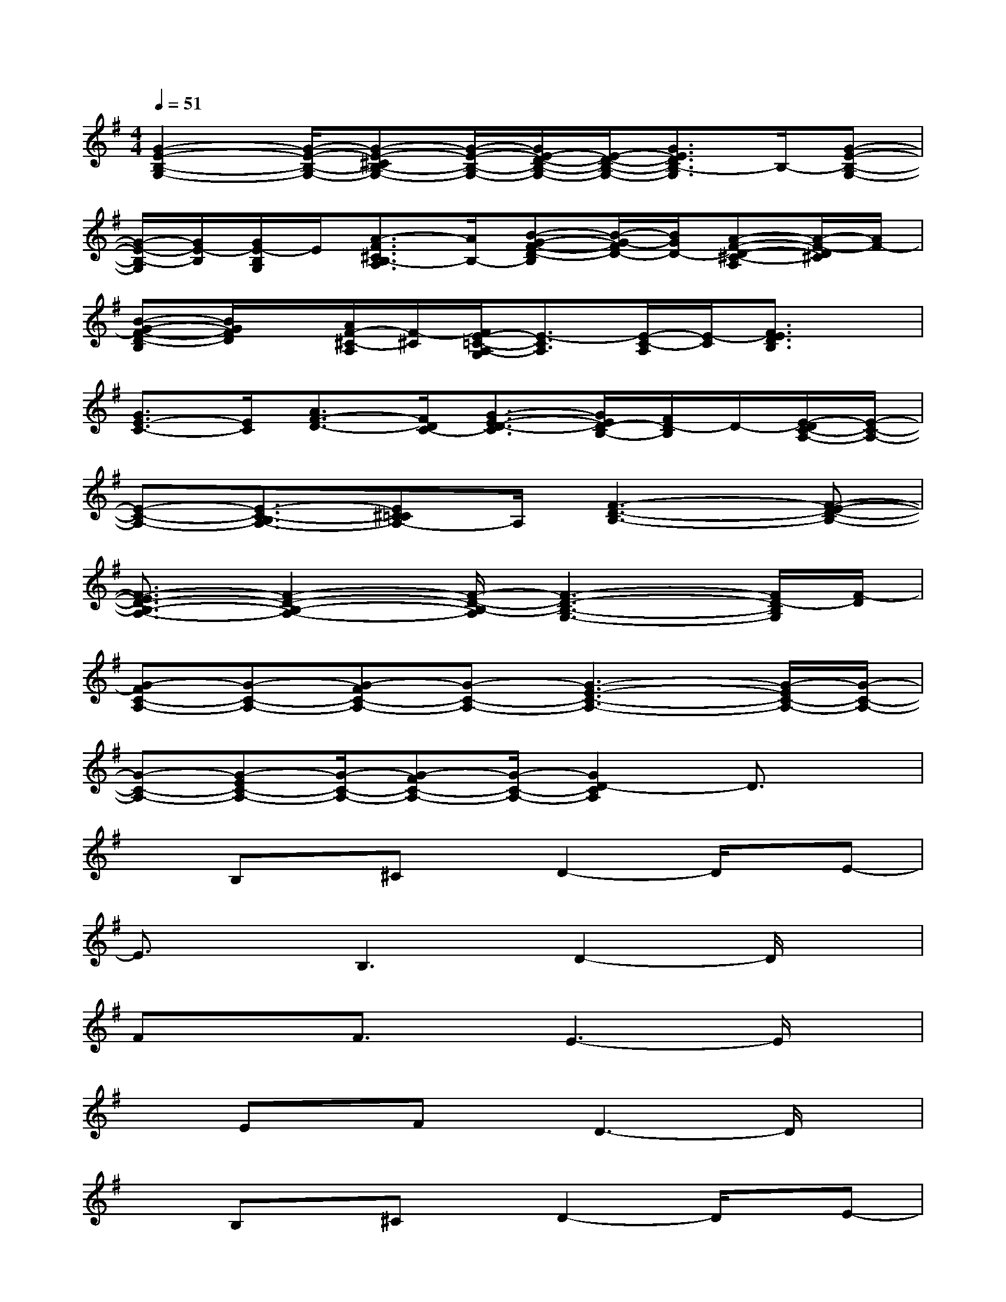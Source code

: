X:1
T:
M:4/4
L:1/8
Q:1/4=51
K:G%1sharps
V:1
[G2-E2-B,2-G,2-][G/2-E/2-B,/2-G,/2-][G-E-^CB,-G,-][G/2-E/2-B,/2-G,/2-][G/2E/2-D/2-B,/2-G,/2-][E/2-D/2-B,/2-G,/2-][G3/2E3/2D3/2B,3/2-G,3/2]B,/2-[G-E-B,-G,-]|
[G/2-E/2-B,/2-G,/2][G/2E/2-B,/2][G/2E/2-B,/2G,/2]E/2[A3/2-F3/2^C3/2B,3/2-A,3/2][A/2B,/2-][B-G-F-D-B,][B/2-G/2-F/2D/2-][B/2G/2D/2-][A-F-D-^C-A,][A/2-F/2-D/2^C/2][A/2F/2-]|
[B-G-F-D-B,][B/2G/2F/2D/2]x/2[A/2F/2-^C/2-A,/2][F/2-^C/2][F/2E/2-=C/2-A,/2-G,/2][E3/2-C3/2A,3/2][E/2-C/2-A,/2][E/2-C/2][F3/2E3/2D3/2B,3/2]x/2|
[G3/2E3/2-C3/2-][E/2C/2][A3/2F3/2-D3/2-][F/2D/2C/2-][G3/2-E3/2-D3/2-C3/2][G/2E/2D/2-B,/2-][F/2D/2-B,/2]D/2-[E/2-D/2C/2-A,/2-][E/2-C/2-A,/2-]|
[E-C-A,-][E3/2-C3/2-B,3/2A,3/2-][E^C=CA,-]A,/2[F3-D3-B,3-][F-E-D-B,-]|
[F3/2-E3/2D3/2-B,3/2-A,3/2-][F2-D2-B,2-A,2-][F/2-D/2-B,/2-A,/2][F3-D3-B,3-G,3-][F/2D/2-B,/2G,/2][F/2-D/2]|
[G-FC-A,-][G-C-A,-][G-FC-A,-][G-C-A,-][G3-E3-C3-A,3-][G/2-E/2C/2-A,/2-][G/2-C/2-A,/2-]|
[G-C-A,-][G-EC-A,-][G/2-C/2-A,/2-][G-FC-A,-][G/2-C/2-A,/2-][G2D2-C2A,2]D3/2x/2|
xB,x/2^Cx/2D2-D/2x/2E-|
E3/2x/2B,3D2-D/2x/2|
FxF3/2x/2E3-E/2x/2|
xEx/2Fx/2D3-D/2x/2|
xB,x/2^Cx/2D2-D/2x/2E-|
E3/2x/2B,2-B,/2x/2D2-D/2F/2-|
FxFxE3x|
xEx/2Fx/2D3-D/2x/2